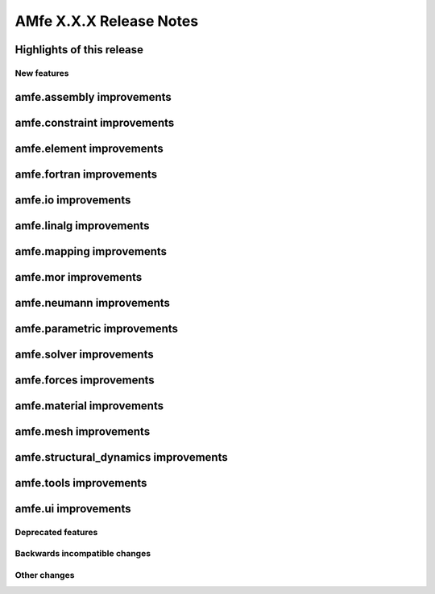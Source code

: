 ========================
AMfe X.X.X Release Notes
========================
..
 Notes on release-tags:
    Release-tags have three digits separated by points. These release-tags increase from one version of AMfe to the
    next one, depending on the amount and range of new features and changes. Each version of the Master-branch gets a
    new release-tag based on the following classification:

    X.Y.Z =>    X: major release => large amount of new features and changes or major restructuring compared to previous
                                    major release
                Y: minor release => new features and contributions
                Z: bug fixes =>     bug fixes

    For users and developers it is generally recommended to check the release notes of a new version, because APIs
    might change especially when upgrading to a new major release.
..

Highlights of this release
--------------------------


New features
============

amfe.assembly improvements
--------------------------

amfe.constraint improvements
----------------------------

amfe.element improvements
-------------------------

amfe.fortran improvements
-------------------------

amfe.io improvements
--------------------

amfe.linalg improvements
------------------------

amfe.mapping improvements
-------------------------

amfe.mor improvements
---------------------

amfe.neumann improvements
-------------------------

amfe.parametric improvements
----------------------------

amfe.solver improvements
------------------------

amfe.forces improvements
------------------------

amfe.material improvements
--------------------------

amfe.mesh improvements
----------------------

amfe.structural_dynamics improvements
-------------------------------------

amfe.tools improvements
-----------------------

amfe.ui improvements
--------------------


Deprecated features
===================

Backwards incompatible changes
==============================

Other changes
=============

